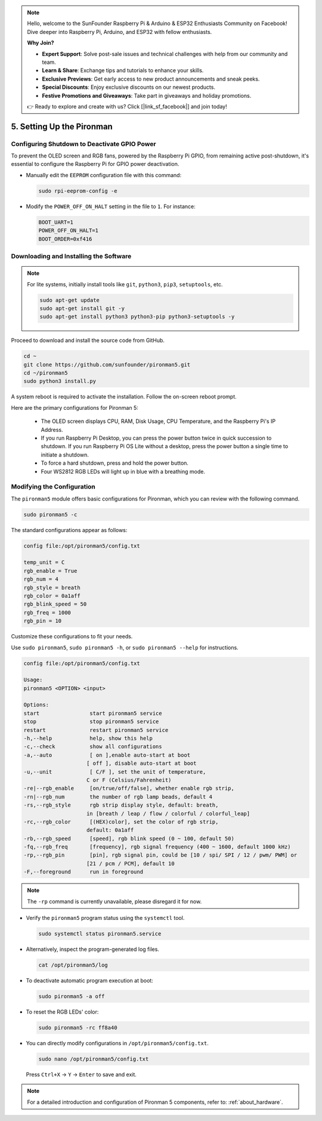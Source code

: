 .. note::

    Hello, welcome to the SunFounder Raspberry Pi & Arduino & ESP32 Enthusiasts Community on Facebook! Dive deeper into Raspberry Pi, Arduino, and ESP32 with fellow enthusiasts.

    **Why Join?**

    - **Expert Support**: Solve post-sale issues and technical challenges with help from our community and team.
    - **Learn & Share**: Exchange tips and tutorials to enhance your skills.
    - **Exclusive Previews**: Get early access to new product announcements and sneak peeks.
    - **Special Discounts**: Enjoy exclusive discounts on our newest products.
    - **Festive Promotions and Giveaways**: Take part in giveaways and holiday promotions.

    👉 Ready to explore and create with us? Click [|link_sf_facebook|] and join today!

.. _set_up_pironman:

5. Setting Up the Pironman
===================================

Configuring Shutdown to Deactivate GPIO Power
------------------------------------------------------------
To prevent the OLED screen and RGB fans, powered by the Raspberry Pi GPIO, from remaining active post-shutdown, it's essential to configure the Raspberry Pi for GPIO power deactivation.

* Manually edit the ``EEPROM`` configuration file with this command:

  .. code-block:: shell

    sudo rpi-eeprom-config -e

* Modify the ``POWER_OFF_ON_HALT`` setting in the file to ``1``. For instance:

  .. code-block:: shell

    BOOT_UART=1
    POWER_OFF_ON_HALT=1
    BOOT_ORDER=0xf416

Downloading and Installing the Software
-----------------------------------------

.. note::

  For lite systems, initially install tools like ``git``, ``python3``, ``pip3``, ``setuptools``, etc.
  
  .. code-block:: shell
  
    sudo apt-get update
    sudo apt-get install git -y
    sudo apt-get install python3 python3-pip python3-setuptools -y

Proceed to download and install the source code from GitHub.

.. code-block:: shell

  cd ~
  git clone https://github.com/sunfounder/pironman5.git
  cd ~/pironman5
  sudo python3 install.py

A system reboot is required to activate the installation. Follow the on-screen reboot prompt.

Here are the primary configurations for Pironman 5:

  * The OLED screen displays CPU, RAM, Disk Usage, CPU Temperature, and the Raspberry Pi's IP Address.
  * If you run Raspberry Pi Desktop, you can press the power button twice in quick succession to shutdown. If you run Raspberry Pi OS Lite without a desktop, press the power button a single time to initiate a shutdown.
  * To force a hard shutdown, press and hold the power button.
  * Four WS2812 RGB LEDs will light up in blue with a breathing mode.
  

Modifying the Configuration
-----------------------------

The ``pironman5`` module offers basic configurations for Pironman, which you can review with the following command.

.. code-block:: shell

  sudo pironman5 -c

The standard configurations appear as follows:

.. code-block:: 

  config file:/opt/pironman5/config.txt
  
  temp_unit = C
  rgb_enable = True
  rgb_num = 4
  rgb_style = breath
  rgb_color = 0a1aff
  rgb_blink_speed = 50
  rgb_freq = 1000
  rgb_pin = 10

Customize these configurations to fit your needs.

Use ``sudo pironman5``, ``sudo pironman5 -h``, or ``sudo pironman5 --help`` for instructions.

.. code-block:: shell

    config file:/opt/pironman5/config.txt

    Usage:
    pironman5 <OPTION> <input>

    Options:
    start                start pironman5 service
    stop                 stop pironman5 service
    restart              restart pironman5 service
    -h,--help            help, show this help
    -c,--check           show all configurations
    -a,--auto            [ on ],enable auto-start at boot
                        [ off ], disable auto-start at boot
    -u,--unit            [ C/F ], set the unit of temperature,
                        C or F (Celsius/Fahrenheit)
    -re|--rgb_enable     [on/true/off/false], whether enable rgb strip,
    -rn|--rgb_num        the number of rgb lamp beads, default 4
    -rs,--rgb_style      rgb strip display style, default: breath,
                        in [breath / leap / flow / colorful / colorful_leap]
    -rc,--rgb_color      [(HEX)color], set the color of rgb strip,
                        default: 0a1aff
    -rb,--rgb_speed      [speed], rgb blink speed (0 ~ 100, default 50)
    -fq,--rgb_freq       [frequency], rgb signal frequency (400 ~ 1600, default 1000 kHz)
    -rp,--rgb_pin        [pin], rgb signal pin, could be [10 / spi/ SPI / 12 / pwm/ PWM] or
                        [21 / pcm / PCM], default 10
    -F,--foreground      run in foreground

.. note::

    The ``-rp`` command is currently unavailable, please disregard it for now.


* Verify the ``pironman5`` program status using the ``systemctl`` tool.

  .. code-block:: shell

    sudo systemctl status pironman5.service

* Alternatively, inspect the program-generated log files.

  .. code-block:: shell

    cat /opt/pironman5/log

* To deactivate automatic program execution at boot:

  .. code-block:: shell

    sudo pironman5 -a off

* To reset the RGB LEDs' color:

  .. code-block:: shell

    sudo pironman5 -rc ff8a40


* You can directly modify configurations in ``/opt/pironman5/config.txt``.

  .. code-block:: shell

    sudo nano /opt/pironman5/config.txt

  Press ``Ctrl+X`` -> ``Y`` -> ``Enter`` to save and exit.

.. note::
  For a detailed introduction and configuration of Pironman 5 components, refer to: :ref:`about_hardware`.
